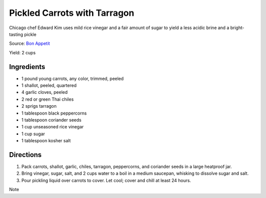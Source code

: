 Pickled Carrots with Tarragon
=============================

Chicago chef Edward Kim uses mild rice vinegar and a fair amount of
sugar to yield a less acidic brine and a bright-tasting pickle

Source: `Bon Appetit <https://www.bonappetit.com/recipe/pickled-carrots-with-tarragon>`__

Yield: 2 cups

Ingredients
-----------
-  1 pound young carrots, any color, trimmed, peeled
-  1 shallot, peeled, quartered
-  4 garlic cloves, peeled
-  2 red or green Thai chiles
-  2 sprigs tarragon
-  1 tablespoon black peppercorns
-  1 tablespoon coriander seeds
-  1 cup unseasoned rice vinegar
-  1 cup sugar
-  1 tablespoon kosher salt

Directions
----------
1. Pack carrots, shallot, garlic, chiles, tarragon, peppercorns, and
   coriander seeds in a large heatproof jar.
2. Bring vinegar, sugar, salt, and 2 cups water to a boil in a medium
   saucepan, whisking to dissolve sugar and salt.
3. Pour pickling liquid over carrots to cover. Let cool; cover and chill
   at least 24 hours.

Note
